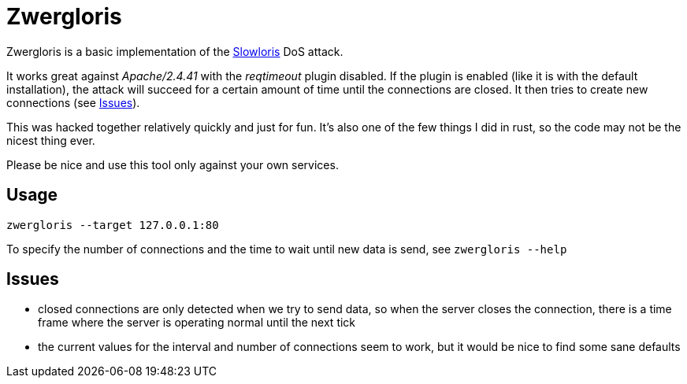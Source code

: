 = Zwergloris

Zwergloris is a basic implementation of the link:https://en.wikipedia.org/wiki/Slowloris_(computer_security)[Slowloris] DoS attack.

It works great against _Apache/2.4.41_ with the _reqtimeout_ plugin disabled.
If the plugin is enabled (like it is with the default installation), the attack will succeed for a certain amount of time until the connections are closed.
It then tries to create new connections (see <<Issues>>).

This was hacked together relatively quickly and just for fun. It's also one of the few things I did in rust, so the code may not be the nicest thing ever.

Please be nice and use this tool only against your own services.

== Usage

[source, shell]
----
zwergloris --target 127.0.0.1:80
----

To specify the number of connections and the time to wait until new data is send, see `zwergloris --help`

== Issues

* closed connections are only detected when we try to send data, so when the server closes the connection, there is a time frame where the server is operating normal until the next tick
* the current values for the interval and number of connections seem to work, but it would be nice to find some sane defaults
